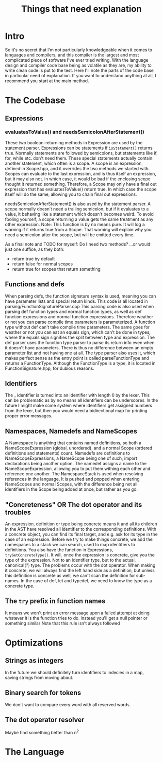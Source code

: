 #+TITLE: Things that need explanation

* Intro
So it's no secret that I'm not particularly knowledgeable when it comes to languages and compilers,
and this compiler is the largest and most complicated piece of software I've ever tried writing.
With the language design and compiler code base being as volatile as they are,
my ability to write clean code is put to the test.
Here I'll note the parts of the code base in particular need of explanation.
If you want to understand anything at all, I recommend you start at the main method.
* The Codebase
** Expressions
*** evaluatesToValue() and needsSemicolonAfterStatement()
These two boolean-returning methods in Expression are used by the statement parser.
Expressions can be statements if =isStatement()= returns true.
Normally statements are followed by semicolons, but statements like if, for, while etc. don't need them.
These special statements actually contain another statement, which often is a scope.
A scope is an expression, defined in Scope.hpp, and it overrides the two methods we started with.
Scopes can evaluate to the last expression, and is thus itself an expression, but it may also not.
In which case, it would be bad if the enclosing scope thought it returned something.
Therefore, a Scope may only have a final out expression that has evaluatesToValue() return true.
In which case the scope itself will do the same, allowing you to chain final out expressions.

needsSemicolonAfterStatement() is also used by the statement parser.
A scope normally doesn't need a trailing semicolon, but if it evaluates to a value,
it behaving like a statement which doesn't becomes weird. To avoid fooling yourself,
a scope returning a value gets the same treatment as any other expression.
Note: This function is by no means pure. It will log a warning if it returns true from a Scope.
That warning will explain why you need a semicolon after the scope, but will be emitted every time.

As a final note and TODO for myself: Do I need two methods? ...or would just one suffice, as they both:
 - return true by default
 - return false for normal scopes
 - return true for scopes that return something

** Functions and defs
When parsing defs, the function signature syntax is used, meaning you can have parameter lists and special return kinds.
This code is all located in parsing/FunctionSignatureParser.cpp
This parsing code is also used when parsing def function types and normal function types, as well as def function expressions and normal function expressions.
Therefore weather or not you can parse compile time parameters is parameterized. A function type without def can't take compile time parameters.
The same goes for weather or not you can eat an equals sign, which can't be done in types, where the equals sign signifies the split between type and expression.
The def parser uses the function type parser to parse its return info even when it doesn't have parameters. There is thus no difference between an empty parameter list and not having one at all.
The type parser also uses it, which makes perfect sense as the entry point is called parseFunctionType and returns a FunctionType.
Although the FunctionType is a type, it is located in FunctionSignature.hpp, for dubious reasons.
** Identifiers
The _ identifier is turned into an identifier with length 0 by the lexer.
This can be problematic as by no means all identifiers can be underscores.
In the future I might make some system where identifiers get assigned numbers from the lexer,
but then you would need a bidirectional map for printing proper error messages.

** Namespaces, Namedefs and NameScopes
A Namespace is anything that contains named definitions, so both a NameScopeExpression (global, unordered), and a normal Scope (ordered definitions and statements) count.
Namedefs are definitions to NameScopeExpressions, a NameScope being one of such, import declarations being another option.
The namedef assigns a name to the NameScopeExpression, allowing you to put them withing each other and reference one another.
The NamespaceStack is used when resolving references in the language. It is pushed and popped when entering NameScopes and normal Scopes,
with the difference being not all identifiers in the Scope being added at once, but rather as you go.
** "Concreteness" OR The dot operator and its troubles
An expression, definition or type being concrete means it and all its children in the AST have resolved all identifier to the corresponding definitions.
With a concrete object, you can find its final target, and e.g. ask for its type in the case of an expression.
Before we try to make things concrete, we add the namespaces to a stack we can search, used to map identifiers to definitions.
You also have the function in Expressions, =tryGetConcreteType()=. It will, once the expression is concrete, give you the type of the expression. Not to an identifier type, but to the actual, canonical(?) type.
The problems occur with the dot operator. When making it concrete, we will always find the left hand side as a definition, but unless this definition is concrete as well, we can't scan the definition for sub-names.
In the case of def, let and typedef, we need to know the type as a concrete type.
** The =try= prefix in function names
It means we won't print an error message upon a failed attempt at doing whatever it is the function tries to do. Instead you'll get a null pointer or something similar
Note that this rule isn't always followed
* Optimizations
** Strings as integers
In the future we should definitely turn identifiers to indecies in a map, saving strings from moving about.
** Binary search for tokens
We don't want to compare every word with all reserved words.
** The dot operator resolver
Maybe find something better than n^2
* The Language

